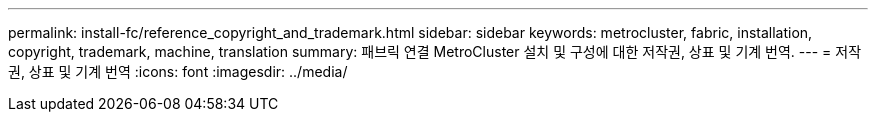 ---
permalink: install-fc/reference_copyright_and_trademark.html 
sidebar: sidebar 
keywords: metrocluster, fabric, installation, copyright, trademark, machine, translation 
summary: 패브릭 연결 MetroCluster 설치 및 구성에 대한 저작권, 상표 및 기계 번역. 
---
= 저작권, 상표 및 기계 번역
:icons: font
:imagesdir: ../media/



